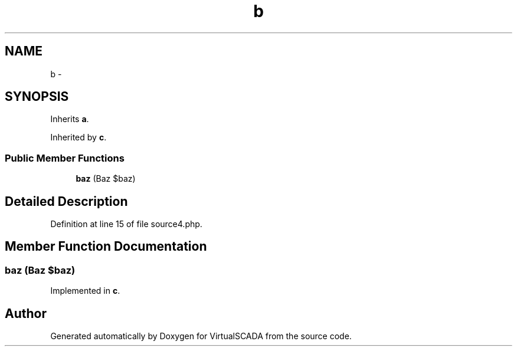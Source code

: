 .TH "b" 3 "Tue Apr 14 2015" "Version 1.0" "VirtualSCADA" \" -*- nroff -*-
.ad l
.nh
.SH NAME
b \- 
.SH SYNOPSIS
.br
.PP
.PP
Inherits \fBa\fP\&.
.PP
Inherited by \fBc\fP\&.
.SS "Public Member Functions"

.in +1c
.ti -1c
.RI "\fBbaz\fP (Baz $baz)"
.br
.in -1c
.SH "Detailed Description"
.PP 
Definition at line 15 of file source4\&.php\&.
.SH "Member Function Documentation"
.PP 
.SS "baz (Baz $baz)"

.PP
Implemented in \fBc\fP\&.

.SH "Author"
.PP 
Generated automatically by Doxygen for VirtualSCADA from the source code\&.
